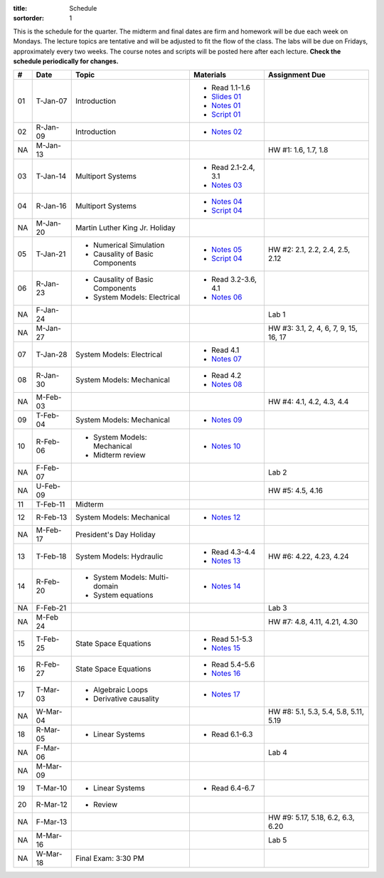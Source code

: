 :title: Schedule
:sortorder: 1

This is the schedule for the quarter. The midterm and final dates are firm and
homework will be due each week on Mondays. The lecture topics are tentative and
will be adjusted to fit the flow of the class. The labs will be due on Fridays,
approximately every two weeks. The course notes and scripts will be posted here
after each lecture. **Check the schedule periodically for changes.**

.. class:: table table-striped table-bordered

== ==========  ====================================  =========================  ===============
#  Date        Topic                                 Materials                  Assignment Due
== ==========  ====================================  =========================  ===============
01 T-Jan-07    Introduction                          - Read 1.1-1.6
                                                     - `Slides 01`_
                                                     - `Notes 01`_
                                                     - `Script 01`_
02 R-Jan-09    Introduction                          - `Notes 02`_
-- ----------  ------------------------------------  -------------------------  ---------------
NA M-Jan-13                                                                     HW #1: 1.6, 1.7, 1.8
03 T-Jan-14    Multiport Systems                     - Read 2.1-2.4, 3.1
                                                     - `Notes 03`_
04 R-Jan-16    Multiport Systems                     - `Notes 04`_
                                                     - `Script 04`_
-- ----------  ------------------------------------  -------------------------  ---------------
NA M-Jan-20    Martin Luther King Jr. Holiday
05 T-Jan-21    - Numerical Simulation                - `Notes 05`_              HW #2: 2.1, 2.2, 2.4, 2.5, 2.12
               - Causality of Basic Components       - `Script 04`_
06 R-Jan-23    - Causality of Basic Components       - Read 3.2-3.6, 4.1
               - System Models: Electrical           - `Notes 06`_
NA F-Jan-24                                                                     Lab 1
-- ----------  ------------------------------------  -------------------------  ---------------
NA M-Jan-27                                                                     HW #3: 3.1, 2, 4, 6, 7, 9, 15, 16, 17
07 T-Jan-28    System Models: Electrical             - Read 4.1
                                                     - `Notes 07`_
08 R-Jan-30    System Models: Mechanical             - Read 4.2
                                                     - `Notes 08`_
-- ----------  ------------------------------------  -------------------------  ---------------
NA M-Feb-03                                                                     HW #4: 4.1, 4.2, 4.3, 4.4
09 T-Feb-04    System Models: Mechanical             - `Notes 09`_
10 R-Feb-06    - System Models: Mechanical           - `Notes 10`_
               - Midterm review
NA F-Feb-07                                                                     Lab 2
-- ----------  ------------------------------------  -------------------------  ---------------
NA U-Feb-09                                                                     HW #5: 4.5, 4.16
11 T-Feb-11    Midterm
12 R-Feb-13    System Models: Mechanical             - `Notes 12`_
-- ----------  ------------------------------------  -------------------------  ---------------
NA M-Feb-17    President's Day Holiday
13 T-Feb-18    System Models: Hydraulic              - Read 4.3-4.4             HW #6: 4.22, 4.23, 4.24
                                                     - `Notes 13`_
14 R-Feb-20    - System Models: Multi-domain         - `Notes 14`_
               - System equations
NA F-Feb-21                                                                     Lab 3
-- ----------  ------------------------------------  -------------------------  ---------------
NA M-Feb 24                                                                     HW #7: 4.8, 4.11, 4.21, 4.30
15 T-Feb-25    State Space Equations                 - Read 5.1-5.3
                                                     - `Notes 15`_
16 R-Feb-27    State Space Equations                 - Read 5.4-5.6
                                                     - `Notes 16`_
-- ----------  ------------------------------------  -------------------------  ---------------
17 T-Mar-03    - Algebraic Loops                     - `Notes 17`_
               - Derivative causality
NA W-Mar-04                                                                     HW #8: 5.1, 5.3, 5.4, 5.8, 5.11, 5.19
18 R-Mar-05    - Linear Systems                      - Read 6.1-6.3
NA F-Mar-06                                                                     Lab 4
-- ----------  ------------------------------------  -------------------------  ---------------
NA M-Mar-09
19 T-Mar-10    - Linear Systems                      - Read 6.4-6.7
20 R-Mar-12    - Review
NA F-Mar-13                                                                     HW #9: 5.17, 5.18, 6.2, 6.3, 6.20
-- ----------  ------------------------------------  -------------------------  ---------------
NA M-Mar-16                                                                     Lab 5
NA W-Mar-18    Final Exam: 3:30 PM
== ==========  ====================================  =========================  ===============

.. _Slides 01: https://objects-us-east-1.dream.io/eme171/2020w/eme171-slides-l01.pdf

.. _Notes 01: https://objects-us-east-1.dream.io/eme171/2020w/eme171-l01.pdf
.. _Notes 02: https://objects-us-east-1.dream.io/eme171/2020w/eme171-l02.pdf
.. _Notes 03: https://objects-us-east-1.dream.io/eme171/2020w/eme171-l03.pdf
.. _Notes 04: https://objects-us-east-1.dream.io/eme171/2020w/eme171-l04.pdf
.. _Notes 05: https://objects-us-east-1.dream.io/eme171/2020w/eme171-l05.pdf
.. _Notes 06: https://objects-us-east-1.dream.io/eme171/2020w/eme171-l06.pdf
.. _Notes 07: https://objects-us-east-1.dream.io/eme171/2020w/eme171-l07.pdf
.. _Notes 08: https://objects-us-east-1.dream.io/eme171/2020w/eme171-l08.pdf
.. _Notes 09: https://objects-us-east-1.dream.io/eme171/2020w/eme171-l09.pdf
.. _Notes 10: https://objects-us-east-1.dream.io/eme171/2020w/eme171-l10.pdf
.. _Notes 11: https://objects-us-east-1.dream.io/eme171/2020w/eme171-l11.pdf
.. _Notes 12: https://objects-us-east-1.dream.io/eme171/2020w/eme171-l12.pdf
.. _Notes 13: https://objects-us-east-1.dream.io/eme171/2020w/eme171-l13.pdf
.. _Notes 14: https://objects-us-east-1.dream.io/eme171/2020w/eme171-l14.pdf
.. _Notes 15: https://objects-us-east-1.dream.io/eme171/2020w/eme171-l15.pdf
.. _Notes 16: https://objects-us-east-1.dream.io/eme171/2020w/eme171-l16.pdf
.. _Notes 17: https://objects-us-east-1.dream.io/eme171/2020w/eme171-l17.pdf
.. _Notes 18: https://objects-us-east-1.dream.io/eme171/2020w/eme171-l18.pdf
.. _Notes 19: https://objects-us-east-1.dream.io/eme171/2020w/eme171-l19.pdf
.. _Notes 20: https://objects-us-east-1.dream.io/eme171/2020w/eme171-l20.pdf

.. _Script 01: {filename}/pages/ebike-simulation.rst
.. _Script 04: {filename}/pages/bicycle-balance-simulation.rst
